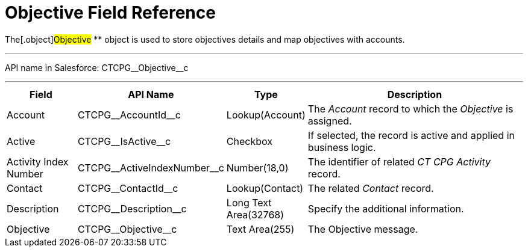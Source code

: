 = Objective Field Reference

The[.object]#Objective# ** object is used to store objectives
details and map objectives with accounts.

'''''

API name in Salesforce: CTCPG\__Objective__c

'''''

[width="100%",cols="15%,20%,10%,55%"]
|===
|*Field* |*API Name* |*Type* |*Description*

|Account |CTCPG\__AccountId__c |Lookup(Account) |The
_Account_ record to which the _Objective_ is assigned.

|Active |CTCPG\__IsActive__c |Checkbox |If selected,
the record is active and applied in business logic.

|Activity Index Number  |CTCPG\__ActiveIndexNumber__c
|Number(18,0) |The identifier of related _CT CPG Activity_ record.

|Contact |CTCPG\__ContactId__c  |Lookup(Contact) |The
related _Contact_ record.

|Description  |CTCPG\__Description__c |Long Text
Area(32768) |Specify the additional information.

|Objective |CTCPG\__Objective__c |Text Area(255) |The
Objective message.
|===
